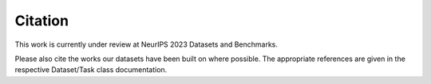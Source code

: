 Citation
========

This work is currently under review at NeurIPS 2023 Datasets and Benchmarks.

Please also cite the works our datasets have been built on where possible.
The appropriate references are given in the respective Dataset/Task class documentation.